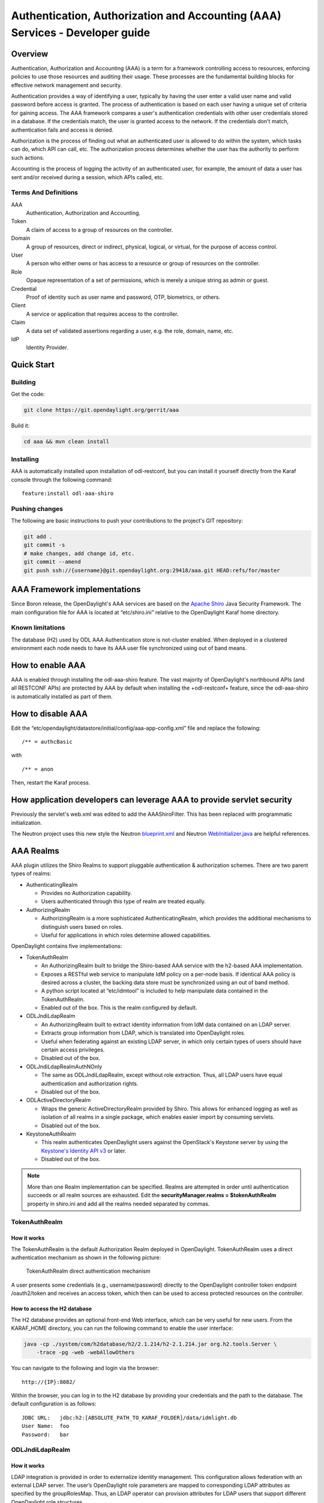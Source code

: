 .. _aaa-dev-guide:

Authentication, Authorization and Accounting (AAA) Services - Developer guide
=============================================================================

Overview
--------

Authentication, Authorization and Accounting (AAA) is a term for a
framework controlling access to resources, enforcing policies to use
those resources and auditing their usage. These processes are the
fundamental building blocks for effective network management and security.

Authentication provides a way of identifying a user, typically by
having the user enter a valid user name and valid password before access
is granted. The process of authentication is based on each user having a unique
set of criteria for gaining access. The AAA framework compares a user's
authentication credentials with other user credentials stored in a database.
If the credentials match, the user is granted access to the network.
If the credentials don't match, authentication fails and access is denied.

Authorization is the process of finding out what an authenticated user is
allowed to do within the system, which tasks can do, which API can call, etc.
The authorization process determines whether the user has the authority
to perform such actions.

Accounting is the process of logging the activity of an authenticated user,
for example, the amount of data a user has sent and/or received during a
session, which APIs called, etc.

Terms And Definitions
^^^^^^^^^^^^^^^^^^^^^

AAA
    Authentication, Authorization and Accounting.

Token
    A claim of access to a group of resources on the controller.

Domain
    A group of resources, direct or indirect, physical, logical, or
    virtual, for the purpose of access control.

User
    A person who either owns or has access to a resource or group of
    resources on the controller.

Role
    Opaque representation of a set of permissions, which is merely a
    unique string as admin or guest.

Credential
    Proof of identity such as user name and password, OTP, biometrics, or
    others.

Client
    A service or application that requires access to the controller.

Claim
    A data set of validated assertions regarding a user, e.g. the role,
    domain, name, etc.

IdP
    Identity Provider.


Quick Start
-----------

Building
^^^^^^^^
Get the code:

.. code-block:: bash

    git clone https://git.opendaylight.org/gerrit/aaa

Build it:

.. code-block:: bash

    cd aaa && mvn clean install


Installing
^^^^^^^^^^

AAA is automatically installed upon installation of odl-restconf, but you can
install it yourself directly from the Karaf console through the following
command:

::

    feature:install odl-aaa-shiro

Pushing changes
^^^^^^^^^^^^^^^

The following are basic instructions to push your contributions to the project's
GIT repository:

.. code-block:: bash

    git add .
    git commit -s
    # make changes, add change id, etc.
    git commit --amend
    git push ssh://{username}@git.opendaylight.org:29418/aaa.git HEAD:refs/for/master

AAA Framework implementations
-----------------------------

Since Boron release, the OpenDaylight's AAA services are based on the
`Apache Shiro <https://shiro.apache.org/>`_ Java Security Framework. The main
configuration file for AAA is located at “etc/shiro.ini” relative to the
OpenDaylight Karaf home directory.

Known limitations
^^^^^^^^^^^^^^^^^

The database (H2) used by ODL AAA Authentication store is not-cluster enabled.
When deployed in a clustered environment each node needs to have its AAA user
file synchronized using out of band means.

How to enable AAA
-----------------

AAA is enabled through installing the odl-aaa-shiro feature. The vast majority
of OpenDaylight's northbound APIs (and all RESTCONF APIs) are protected by AAA
by default when installing the +odl-restconf+ feature, since the odl-aaa-shiro
is automatically installed as part of them.

How to disable AAA
------------------

Edit the “etc/opendaylight/datastore/initial/config/aaa-app-config.xml” file and replace the following:

::

    /** = authcBasic

with

::

    /** = anon

Then, restart the Karaf process.

How application developers can leverage AAA to provide servlet security
-----------------------------------------------------------------------

Previously the servlet's web.xml was edited to add the AAAShiroFilter. This has been replaced with programmatic initialization.

The Neutron project uses this new style the Neutron `blueprint.xml <https://git.opendaylight.org/gerrit/gitweb?p=neutron.git;a=blob;f=northbound-api/src/main/resources/OSGI-INF/blueprint/blueprint.xml;h=a9dc57a97091d6c90da3e216a13523adbe698887;hb=refs/heads/master>`_ and Neutron `WebInitializer.java <https://git.opendaylight.org/gerrit/gitweb?p=neutron.git;a=blob;f=northbound-api/src/main/java/org/opendaylight/neutron/northbound/api/WebInitializer.java;h=a615d02343505cef0d4cdd54b2f07f2a9fee9b75;hb=refs/heads/master>`_ are helpful references.

AAA Realms
----------

AAA plugin utilizes the Shiro Realms to support pluggable authentication &
authorization schemes. There are two parent types of realms:

-  AuthenticatingRealm

   -  Provides no Authorization capability.

   -  Users authenticated through this type of realm are treated
      equally.

-  AuthorizingRealm

   -  AuthorizingRealm is a more sophisticated AuthenticatingRealm,
      which provides the additional mechanisms to distinguish users
      based on roles.

   -  Useful for applications in which roles determine allowed
      capabilities.

OpenDaylight contains five implementations:

-  TokenAuthRealm

   -  An AuthorizingRealm built to bridge the Shiro-based AAA service
      with the h2-based AAA implementation.

   -  Exposes a RESTful web service to manipulate IdM policy on a
      per-node basis. If identical AAA policy is desired across a
      cluster, the backing data store must be synchronized using an out
      of band method.

   -  A python script located at “etc/idmtool” is included to help
      manipulate data contained in the TokenAuthRealm.

   -  Enabled out of the box. This is the realm configured by default.

-  ODLJndiLdapRealm

   -  An AuthorizingRealm built to extract identity information from IdM
      data contained on an LDAP server.

   -  Extracts group information from LDAP, which is translated into
      OpenDaylight roles.

   -  Useful when federating against an existing LDAP server, in which
      only certain types of users should have certain access privileges.

   -  Disabled out of the box.

-  ODLJndiLdapRealmAuthNOnly

   -  The same as ODLJndiLdapRealm, except without role extraction.
      Thus, all LDAP users have equal authentication and authorization
      rights.

   -  Disabled out of the box.

-  ODLActiveDirectoryRealm

   -  Wraps the generic ActiveDirectoryRealm provided by Shiro. This allows for
      enhanced logging as well as isolation of all realms in a single package,
      which enables easier import by consuming servlets.

   -  Disabled out of the box.

-  KeystoneAuthRealm

   -  This realm authenticates OpenDaylight users against the OpenStack's
      Keystone server by using the
      `Keystone's Identity API v3 <https://developer.openstack.org/api-ref/identity/v3/>`_
      or later.

   - Disabled out of the box.

.. note::

    More than one Realm implementation can be specified. Realms are attempted
    in order until authentication succeeds or all realm sources are exhausted.
    Edit the **securityManager.realms = $tokenAuthRealm** property in shiro.ini
    and add all the realms needed separated by commas.

TokenAuthRealm
^^^^^^^^^^^^^^

How it works
~~~~~~~~~~~~

The TokenAuthRealm is the default Authorization Realm deployed in OpenDaylight.
TokenAuthRealm uses a direct authentication mechanism as shown in the following
picture:

.. figure:: ./images/aaa/direct-authentication.png
   :alt: TokenAuthRealm direct authentication mechanism

   TokenAuthRealm direct authentication mechanism

A user presents some credentials (e.g., username/password) directly to the
OpenDaylight controller token endpoint /oauth2/token and receives an access
token, which then can be used to access protected resources on the controller.

How to access the H2 database
~~~~~~~~~~~~~~~~~~~~~~~~~~~~~

The H2 database provides an optional front-end Web interface, which can be very
useful for new users. From the KARAF_HOME directory, you can run the following
command to enable the user interface:

.. code-block:: bash

    java -cp ./system/com/h2database/h2/2.1.214/h2-2.1.214.jar org.h2.tools.Server \
        -trace -pg -web -webAllowOthers


You can navigate to the following and login via the browser:

::

    http://{IP}:8082/

Within the browser, you can log in to the H2 database by providing your credentials and the path to the database.
The default configuration is as follows:

::

    JDBC URL:   jdbc:h2:[ABSOLUTE_PATH_TO_KARAF_FOLDER]/data/idmlight.db
    User Name:  foo
    Password:   bar

ODLJndiLdapRealm
^^^^^^^^^^^^^^^^

How it works
~~~~~~~~~~~~

LDAP integration is provided in order to externalize identity management.
This configuration allows federation with an external LDAP server.
The user’s OpenDaylight role parameters are mapped to corresponding LDAP
attributes as specified by the groupRolesMap. Thus, an LDAP operator can
provision attributes for LDAP users that support different OpenDaylight role
structures.

ODLJndiLdapRealmAuthNOnly
^^^^^^^^^^^^^^^^^^^^^^^^^

How it works
~~~~~~~~~~~~

This is useful for setups where all LDAP users are allowed equal access.

KeystoneAuthRealm
^^^^^^^^^^^^^^^^^

How it works
~~~~~~~~~~~~

This realm authenticates OpenDaylight users against the OpenStack's Keystone
server. This realm uses the
`Keystone's Identity API v3 <https://developer.openstack.org/api-ref/identity/v3/>`_
or later.

.. figure:: ./images/aaa/keystonerealm-authentication.png
   :alt: KeystoneAuthRealm authentication mechanism

   KeystoneAuthRealm authentication/authorization mechanism

As can shown on the above diagram, once configured, all the RESTCONF APIs calls
will require sending **user**, **password** and optionally **domain** (1). Those
credentials are used to authenticate the call against the Keystone server (2) and,
if the authentication succeeds, the call will proceed to the MDSAL (3). The
credentials must be provisioned in advance within the Keystone Server. The user
and password are mandatory, while the domain is optional, in case it is not
provided within the REST call, the realm will default to (**Default**),
which is hard-coded. The default domain can be also configured through the
*shiro.ini* file (see the :doc:`AAA User Guide <user-guide>`).

The protocol between the Controller and the Keystone Server (2) can be either
HTTPS or HTTP. In order to use HTTPS the Keystone Server's certificate
must be exported and imported on the Controller (see the :ref:`Certificate Management <aaa-certificate-management>` section).

Authorization Configuration
---------------------------

OpenDaylight supports two authorization engines at present, both of which are
roughly similar in behavior:

- Shiro-Based Authorization

- MDSAL-Based Dynamic Authorization

.. note::

    The preferred mechanism for configuring AAA Authentication is the
    MDSAL-Based Dynamic Authorization. Read the following section.

Shiro-Based Static Authorization
^^^^^^^^^^^^^^^^^^^^^^^^^^^^^^^^

OpenDaylight AAA has support for Role Based Access Control (RBAC) based
on the Apache Shiro permissions system. Configuration of the authorization
system is done off-line; authorization currently cannot be configured
after the controller is started. The Authorization provided by this mechanism
is aimed towards supporting coarse-grained security policies, the MDSAL-Based
mechanism allows for a more robust configuration capabilities. `Shiro-based
Authorization <http://shiro.apache.org/web.html#Web-%7B%7B%5Curls%5C%7D%7D>`_
describes how to configure the Authentication feature in detail.

.. note::

    The Shiro-Based Authorization that uses the *shiro.ini* URLs section to
    define roles requirements is **deprecated** and **discouraged** since the
    changes made to the file are only honored on a controller restart.

    Shiro-Based Authorization is not **cluster-aware**, so the changes made on
    the *shiro.ini* file have to be replicated on every controller instance
    belonging to the cluster.

    The URL patterns are matched relative to the Servlet context leaving room
    for ambiguity, since many endpoints may match (i.e., "/restconf/modules" and
    "/auth/modules" would both match a "/modules/\**" rule).

MDSAL-Based Dynamic Authorization
^^^^^^^^^^^^^^^^^^^^^^^^^^^^^^^^^
The MDSAL-Based Dynamic authorization uses the MDSALDynamicAuthorizationFilter
engine to restrict access to particular URL endpoint patterns. Users may define
a list of policies that are insertion-ordered. Order matters for that list of
policies, since the first matching policy is applied. This choice was made to
emulate behavior of the Shiro-Based Authorization mechanism.

A **policy** is a key/value pair, where the key is a **resource**
(i.e., a "URL pattern") and the value is a list of **permissions** for the
resource. The following describes the various elements of a policy:

- **Resource**: the resource is a string URL pattern as outlined by
  Apache Shiro. For more information, see http://shiro.apache.org/web.html.

- **Description**: an optional description of the URL endpoint and why it is
  being secured.

- **Permissions list**: a list of permissions for a particular policy. If more
  than one permission exists in the permissions list they are evaluated using
  logical "OR". A permission describes the prerequisites to perform HTTP
  operations on a particular endpoint. The following describes the various
  elements of a permission:

  + **Role**: the role required to access the target URL endpoint.
  + **Actions list**: a leaf-list of HTTP permissions that are allowed for a
    Subject possessing the required role.

This an example on how to limit access to the modules endpoint:

::

    HTTP Operation:
    put URL: /rests/data/aaa:http-authorization/policies

    headers: Content-Type: application/json Accept: application/json

    body:
      {
          "aaa:policies": {
              "aaa:policies": [
                  {
                      "aaa:resource": "/restconf/modules/**",
                      "aaa:index": 1,
                      "aaa:permissions": [
                          {
                              "aaa:role": "admin",
                              "aaa:actions": [
                                  "get",
                                  "post",
                                  "put",
                                  "patch",
                                  "delete"
                              ]
                          }
                      ]
                  }
              ]
          }
      }

The above example locks down access to the modules endpoint (and any URLS
available past modules) to the "admin" role. Thus, an attempt from the OOB
*admin* user will succeed with 2XX HTTP status code, while an attempt from the
OOB *user* user will fail with HTTP status code 401, as the user *user* is not
granted the "admin" role.

Accounting Configuration
------------------------

Accounting is handled through the standard slf4j logging mechanisms used by the
rest of OpenDaylight. Thus, one can control logging verbosity through
manipulating the log levels for individual packages and classes directly through
the Karaf console, JMX, or etc/org.ops4j.pax.logging.cfg. In normal operations,
the default levels exposed do not provide much information about AAA services;
this is due to the fact that logging can severely degrade performance.

All AAA logging is output to the standard karaf.log file. For debugging purposes
(i.e., to enable maximum verbosity), issue the following command:

::

    log:set TRACE org.opendaylight.aaa

Enable Successful/Unsuccessful Authentication Attempts Logging
^^^^^^^^^^^^^^^^^^^^^^^^^^^^^^^^^^^^^^^^^^^^^^^^^^^^^^^^^^^^^^

By default, successful/unsuccessful authentication attempts are NOT logged. This
is due to the fact that logging can severely decrease REST performance.

It is possible to add custom AuthenticationListener(s) to the Shiro-based
configuration, allowing different ways to listen for successful/unsuccessful
authentication attempts. Custom AuthenticationListener(s) must implement
the org.apache.shiro.authc.AuthenticationListener interface.

.. _aaa-certificate-management:

Certificate Management
----------------------

The **Certificate Management Service** is used to manage the keystores and
certificates at the OpenDaylight distribution to easily provides the TLS
communication.

The Certificate Management Service managing two keystores:

1. **OpenDaylight Keystore** which holds the OpenDaylight distribution
   certificate self sign certificate or signed certificate from a root CA based
   on generated certificate request.

2. **Trust Keystore** which holds all the network nodes certificates that shall
   to communicate with the OpenDaylight distribution through TLS communication.

The Certificate Management Service stores the keystores (OpenDaylight & Trust)
as *.jks* files under configuration/ssl/ directory. Also the keystores
could be stored at the MD-SAL datastore in case OpenDaylight distribution
running at cluster environment. When the keystores are stored at MD-SAL,
the Certificate Management Service rely on the **Encryption-Service** to encrypt
the keystore data before storing it to MD-SAL and decrypted at runtime.

How to use the Certificate Management Service to manage the TLS communication
^^^^^^^^^^^^^^^^^^^^^^^^^^^^^^^^^^^^^^^^^^^^^^^^^^^^^^^^^^^^^^^^^^^^^^^^^^^^^

The following are the steps to configure the TLS communication within your
feature or module:

1. It is assumed that there exists an already created OpenDaylight distribution
   project following `this guide
   <https://docs.opendaylight.org/en/stable-chlorine/developer-guides/developing-apps-on-the-opendaylight-controller.html#building-an-example-module>`_.

2. In the implementation bundle the following artifact must be added to its
   *pom.xml* file as dependency.

.. code-block:: xml

    <dependency>
      <groupId>org.opendaylight.aaa</groupId>
      <artifactId>aaa-cert</artifactId>
      <version>0.5.0-SNAPSHOT</version>
    </dependency>

3. Using the provider class in the implementation bundle needs to define a
   variable holding the Certificate Manager Service as in the following example:

.. code-block:: java

    import org.opendaylight.aaa.cert.api.ICertificateManager;
    import org.opendaylight.controller.md.sal.binding.api.DataBroker;

    public class UseCertManagerExampleProvider {
      private final DataBroker dataBroker;
      private final ICertificateManager caManager;

      public EncSrvExampleProvider(final DataBroker dataBroker, final ICertificateManager caManager) {
        this.dataBroker = dataBroker;
        this.caManager = caManager;
      }
      public SSLEngine createSSLEngine() {
        final SSLContext sslContext = caManager.getServerContext();
        if (sslContext != null) {
          final SSLEngine sslEngine = sslContext.createSSLEngine();
          sslEngine.setEnabledCipherSuites(caManager.getCipherSuites());
          // DO the Implementation
          return sslEngine;
        }
      }
      public void init() {
          // TODO
      }
      public void close() {
          // TODO
      }
    }

4. The Certificate Manager Service provides two main methods that are needed to
   establish the *SSLEngine* object, *getServerContext()* and *getCipherSuites()*
   as the above example shows. It also provides other methods such as
   *getODLKeyStore()* and *getTrustKeyStore()* that gives access to the
   OpenDaylight and Trust keystores.

5. Now the *ICertificateManager* need to be passed as an argument to the
   *UseCertManagerExampleProvider* within the implementation bundle blueprint
   configuration. The following example shows how:

.. code-block:: xml

    <blueprint xmlns="http://www.osgi.org/xmlns/blueprint/v1.0.0"
      xmlns:odl="http://opendaylight.org/xmlns/blueprint/v1.0.0"
      odl:use-default-for-reference-types="true">
      <reference id="dataBroker"
        interface="org.opendaylight.controller.md.sal.binding.api.DataBroker"
        odl:type="default" />
      <reference id="aaaCertificateManager"
        interface="org.opendaylight.aaa.cert.api.ICertificateManager"
        odl:type="default-certificate-manager" />
      <bean id="provider"
        class="org.opendaylight.UseCertManagerExample.impl.UseCertManagerExampleProvider"
        init-method="init" destroy-method="close">
        <argument ref="dataBroker" />
        <argument ref="aaaCertificateManager" />
      </bean>
    </blueprint>

6. After finishing the bundle implementation the feature module needs to be
   updated to include the *aaa-cert* feature in its feature bundle pom.xml file.

.. code-block:: xml

    <properties>
      <aaa.version>0.5.0-SNAPSHOT</aaa.version>
    </properties>
    <dependency>
      <groupId>org.opendaylight.aaa</groupId>
      <artifactId>features-aaa</artifactId>
      <version>${aaa.version}</version>
      <classifier>features</classifier>
      <type>xml</type>
    </dependency>

7. Now, in the feature.xml file add the Certificate Manager Service feature and
   its repository.

.. code-block:: xml

    <repository>mvn:org.opendaylight.aaa/features-aaa/{VERSION}/xml/features</repository>

The Certificate Manager Service feature can be included inside the
implementation bundle feature as shown in the following example:

.. code-block:: xml

    <feature name='odl-UseCertManagerExample' version='${project.version}'
      description='OpenDaylight :: UseCertManagerExample'>
      <feature version='${mdsal.version}'>odl-mdsal-broker</feature>
      <feature version='${aaa.version}'>odl-aaa-cert</feature>
      <bundle>mvn:org.opendaylight.UseCertManagerExample/UseCertManagerExample-impl/{VERSION}</bundle>
    </feature>

8. Now the project can be built and the OpenDaylight distribution started to
   continue with the configuration process. See the User Guide for more details.

Encryption Service
------------------

The **AAA Encryption Service** is used to encrypt the OpenDaylight users'
passwords and TLS communication certificates. This section shows how to use the
AAA Encryption Service with an OpenDaylight distribution project to encrypt data.

1. It is assumed that there exists an already created OpenDaylight distribution
   project following `this guide
   <https://docs.opendaylight.org/en/stable-chlorine/developer-guides/developing-apps-on-the-opendaylight-controller.html#building-an-example-module>`_.

2. In the implementation bundle the following artifact must be added to its
   *pom.xml* file as dependency.

.. code-block:: xml

    <dependency>
      <groupId>org.opendaylight.aaa</groupId>
      <artifactId>aaa-encrypt-service</artifactId>
      <version>0.5.0-SNAPSHOT</version>
    </dependency>

3. Using the provider class in the implementation bundle needs to define a
   variable holding the Encryption Service as in the following example:

.. code-block:: java

    import org.opendaylight.aaa.encrypt.AAAEncryptionService;
    import org.opendaylight.controller.md.sal.binding.api.DataBroker;

    public class EncSrvExampleProvider {
    private final DataBroker dataBroker;
      private final AAAEncryptionService encryService;

      public EncSrvExampleProvider(final DataBroker dataBroker, final AAAEncryptionService encryService) {
        this.dataBroker = dataBroker;
        this.encryService = encryService;
      }
      public void init() {
        // TODO
      }
      public void close() {
        // TODO
      }
    }

The AAAEncryptionService can be used to encrypt and decrypt any data based on
project's needs.

4. Now the *AAAEncryptionService* needs to be passed as an argument to the
   *EncSrvExampleProvider* within the implementation bundle blueprint
   configuration. The following example shows how:

.. code-block:: xml

    <blueprint xmlns="http://www.osgi.org/xmlns/blueprint/v1.0.0"
      xmlns:odl="http://opendaylight.org/xmlns/blueprint/v1.0.0"
      odl:use-default-for-reference-types="true">
      <reference id="dataBroker"
        interface="org.opendaylight.controller.md.sal.binding.api.DataBroker"
        odl:type="default" />
      <reference id="encryService" interface="org.opendaylight.aaa.encrypt.AAAEncryptionService"/>
      <bean id="provider"
        class="org.opendaylight.EncSrvExample.impl.EncSrvExampleProvider"
        init-method="init" destroy-method="close">
        <argument ref="dataBroker" />
        <argument ref="encryService" />
      </bean>
    </blueprint>

5. After finishing the bundle implementation the feature module needs to be
   updated to include the *aaa-encryption-service* feature in its feature bundle
   pom.xml file.

.. code-block:: xml

    <dependency>
      <groupId>org.opendaylight.aaa</groupId>
      <artifactId>features-aaa</artifactId>
      <version>${aaa.version}</version>
      <classifier>features</classifier>
      <type>xml</type>
    </dependency>

It is also necessary to add the *aaa.version* in the properties section:

.. code-block:: xml

    <properties>
      <aaa.version>0.5.0-SNAPSHOT</aaa.version>
    </properties>

6. Now, in the feature.xml file add the Encryption Service feature and its
   repository.

.. code-block:: xml

    <repository>mvn:org.opendaylight.aaa/features-aaa/{VERSION}/xml/features</repository>

The Encryption Service feature can be included inside the implementation bundle
feature as shown in the following example:

.. code-block:: xml

    <feature name='odl-EncSrvExample' version='${project.version}' description='OpenDaylight :: EncSrvExample'>
      <feature version='${mdsal.version}'>odl-mdsal-broker</feature>
      <feature version='${aaa.version}'>odl-aaa-encryption-service</feature>
      <feature version='${project.version}'>odl-EncSrvExample-api</feature>
      <bundle>mvn:org.opendaylight.EncSrvExample/EncSrvExample-impl/{VERSION}</bundle>
    </feature>

7. Now the project can be built and the OpenDaylight distribution started to
   continue with the configuration process. See the User Guide for more details.
